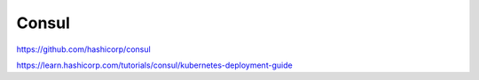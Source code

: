 .. _consul:

Consul
######

https://github.com/hashicorp/consul

https://learn.hashicorp.com/tutorials/consul/kubernetes-deployment-guide